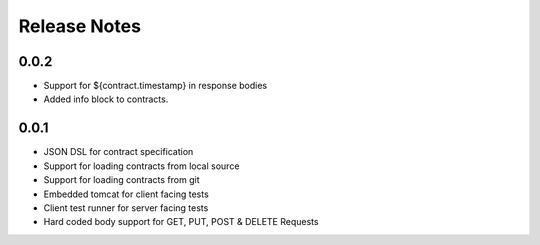 =============
Release Notes
=============

0.0.2
-----
* Support for ${contract.timestamp} in response bodies
* Added info block to contracts.

0.0.1
-----
* JSON DSL for contract specification
* Support for loading contracts from local source
* Support for loading contracts from git
* Embedded tomcat for client facing tests
* Client test runner for server facing tests
* Hard coded body support for GET, PUT, POST & DELETE Requests